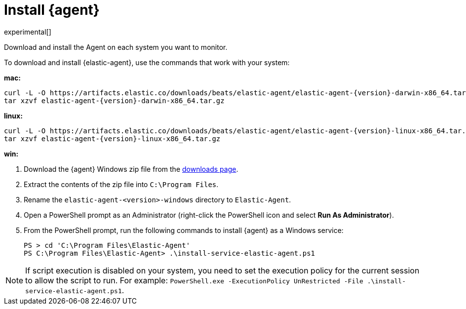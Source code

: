 [[elastic-agent-installation]]
[role="xpack"]
= Install {agent}

experimental[]

Download and install the Agent on each system you want to monitor.

//TODO: Replace with tabbed panel when the code is stable. 

// tag::install-elastic-agent[]

To download and install {elastic-agent}, use the commands that work with your
system:

*mac:*

ifeval::["{release-state}"=="unreleased"]

Version {version} of {agent} has not yet been released.

endif::[]

ifeval::["{release-state}"!="unreleased"]

["source","sh",subs="attributes"]
----
curl -L -O https://artifacts.elastic.co/downloads/beats/elastic-agent/elastic-agent-{version}-darwin-x86_64.tar.gz
tar xzvf elastic-agent-{version}-darwin-x86_64.tar.gz
----

endif::[]

*linux:*

ifeval::["{release-state}"=="unreleased"]

Version {version} of {agent} has not yet been released.

endif::[]

ifeval::["{release-state}"!="unreleased"]

["source","sh",subs="attributes"]
----
curl -L -O https://artifacts.elastic.co/downloads/beats/elastic-agent/elastic-agent-{version}-linux-x86_64.tar.gz
tar xzvf elastic-agent-{version}-linux-x86_64.tar.gz
----

endif::[]

*win:*

ifeval::["{release-state}"=="unreleased"]

Version {version} of {agent} has not yet been released.

endif::[]

ifeval::["{release-state}"!="unreleased"]

. Download the {agent} Windows zip file from the
https://www.elastic.co/downloads/beats/elastic-agent[downloads page].

. Extract the contents of the zip file into `C:\Program Files`.

. Rename the `elastic-agent-<version>-windows` directory to `Elastic-Agent`.

. Open a PowerShell prompt as an Administrator (right-click the PowerShell icon and select *Run As Administrator*).

. From the PowerShell prompt, run the following commands to install {agent} as a
Windows service:
+
[source,shell]
----
PS > cd 'C:\Program Files\Elastic-Agent'
PS C:\Program Files\Elastic-Agent> .\install-service-elastic-agent.ps1
----

NOTE: If script execution is disabled on your system, you need to set the execution policy for the current session to allow the script to run. For example: `PowerShell.exe -ExecutionPolicy UnRestricted -File .\install-service-elastic-agent.ps1`.

endif::[]

// end::install-elastic-agent[]

